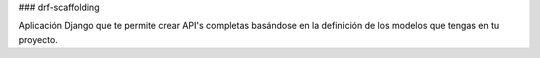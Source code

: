 ### drf-scaffolding

Aplicación Django que te permite crear API's completas basándose en la definición de los modelos que tengas en tu proyecto.
